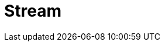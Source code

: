 // Do not edit directly!
// This file was generated by camel-quarkus-maven-plugin:update-extension-doc-page

= Stream
:cq-artifact-id: camel-quarkus-stream
:cq-artifact-id-base: stream
:cq-native-supported: true
:cq-status: Stable
:cq-deprecated: false
:cq-jvm-since: 1.0.0
:cq-native-since: 1.0.0
:cq-camel-part-name: stream
:cq-camel-part-title: Stream
:cq-camel-part-description: Read from system-in and write to system-out and system-err streams.
:cq-extension-page-title: Stream

